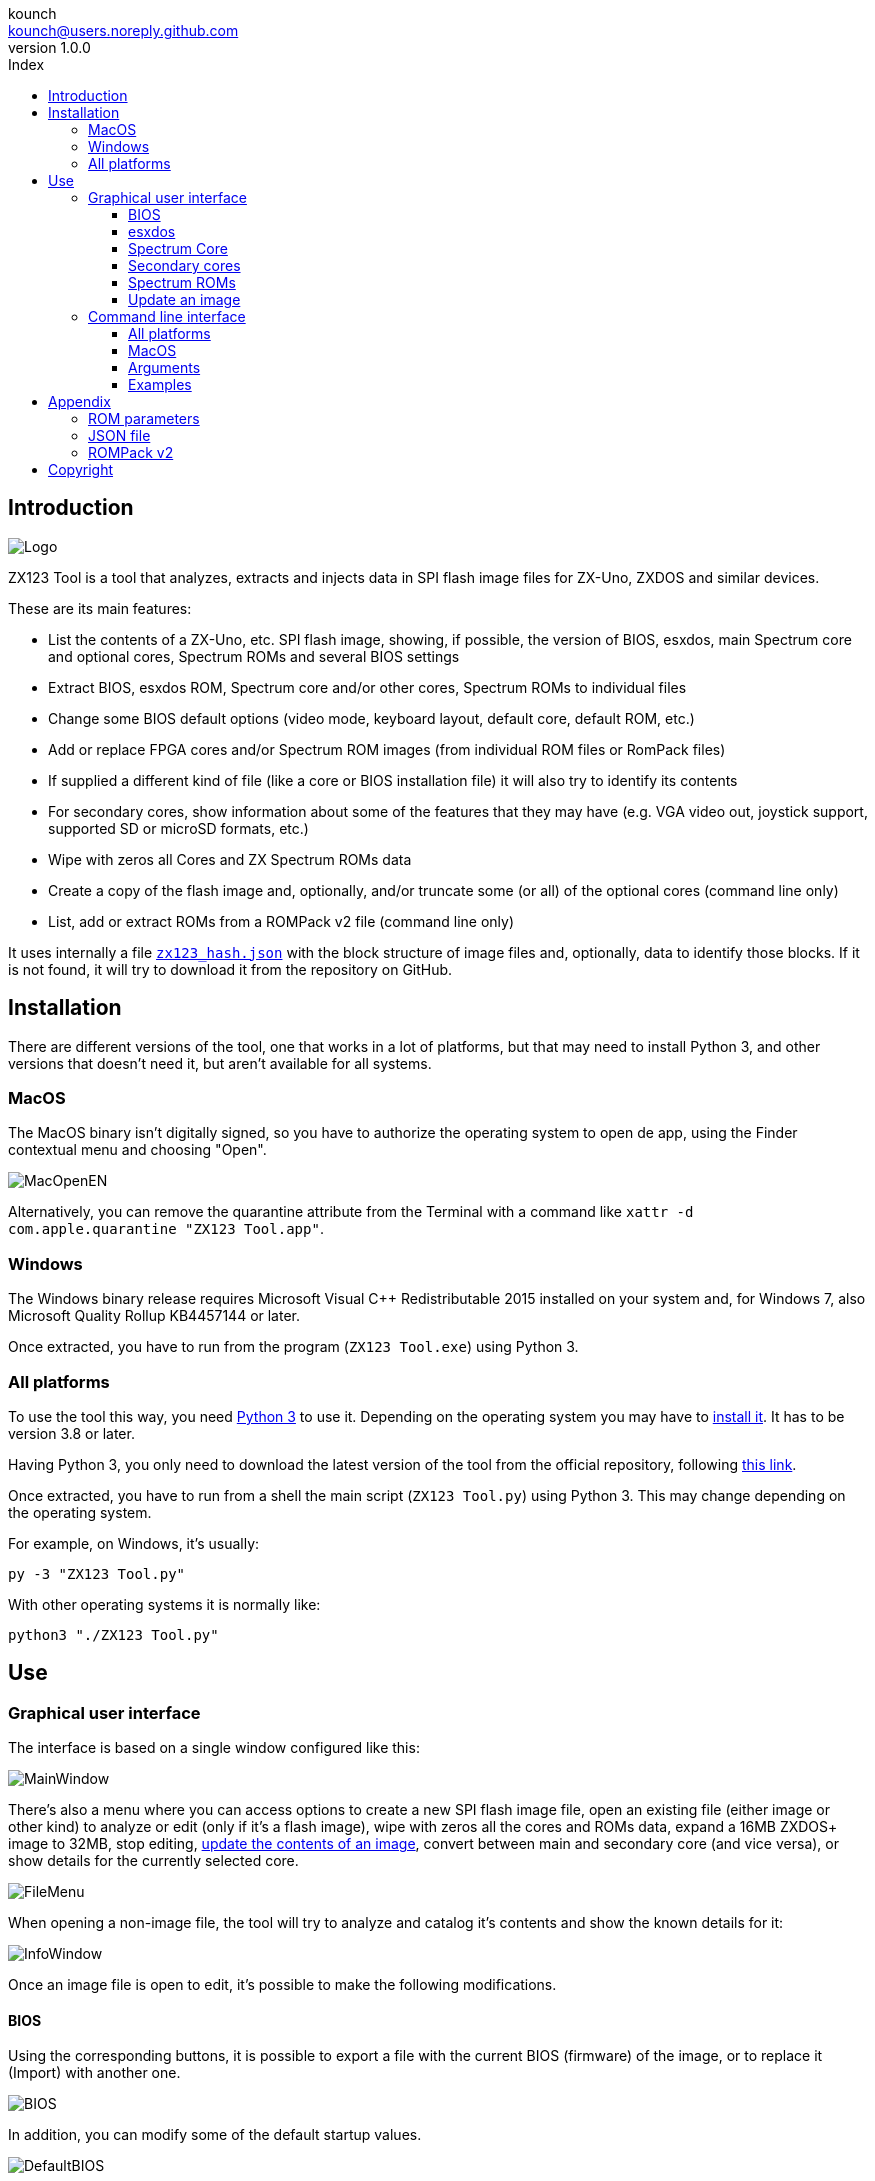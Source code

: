 = ZX123 Tool Manual
:author: kounch
:revnumber: 1.0.0
:doctype: book
:notitle:
:front-cover-image: image:../img/Portada.jpg[]
:email: kounch@users.noreply.github.com
:Revision: 1.0
:description: English ZX123 Tool Manual
:keywords: Manual, English, ZX123 Tool, ZX-Uno, ZXDOS, ZXDOS+
:icons: font
:source-highlighter: rouge
:toc: left
:toc-title: Index
:toclevels: 4

<<<

== Introduction

[.text-center]
image:../img/Logo.jpg[pdfwidth=20%]

ZX123 Tool is a tool that analyzes, extracts and injects data in SPI flash image files for ZX-Uno, ZXDOS and similar devices.

These are its main features:

- List the contents of a ZX-Uno, etc. SPI flash image, showing, if possible, the version of BIOS, esxdos, main Spectrum core and optional cores, Spectrum ROMs and several BIOS settings
- Extract BIOS, esxdos ROM, Spectrum core and/or other cores, Spectrum ROMs to individual files
- Change some BIOS default options (video mode, keyboard layout, default core, default ROM, etc.)
- Add or replace FPGA cores and/or Spectrum ROM images (from individual ROM files or RomPack files)
- If supplied a different kind of file (like a core or BIOS installation file) it will also try to identify its contents
- For secondary cores, show information about some of the features that they may have (e.g. VGA video out, joystick support, supported SD or microSD formats, etc.)
- Wipe with zeros all Cores and ZX Spectrum ROMs data
- Create a copy of the flash image and, optionally, and/or truncate some (or all) of the optional cores (command line only)
- List, add or extract ROMs from a ROMPack v2 file (command line only)

It uses internally a file <<#_json_file,`zx123_hash.json`>> with the block structure of image files and, optionally, data to identify those blocks. If it is not found, it will try to download it from the repository on GitHub.

== Installation

There are different versions of the tool, one that works in a lot of platforms, but that may need to install Python 3, and other versions that doesn't need it, but aren't available for all systems.

=== MacOS

The MacOS binary isn't digitally signed, so you have to authorize the operating system to open de app, using the Finder contextual menu and choosing "Open".

[.text-center]
image:../img/MacOpenEN.jpg[pdfwidth=50%]

Alternatively, you can remove the quarantine attribute from the Terminal with a command like `xattr -d com.apple.quarantine "ZX123 Tool.app"`.

=== Windows

The Windows binary release requires Microsoft Visual C++ Redistributable 2015 installed on your system and, for Windows 7, also Microsoft Quality Rollup KB4457144 or later.

Once extracted, you have to run from the program (`ZX123 Tool.exe`) using Python 3.

<<<

=== All platforms

To use the tool this way, you need https://www.python.org/[Python 3] to use it. Depending on the operating system you may have to https://www.python.org/downloads/[install it]. It has to be version 3.8 or later.

Having Python 3, you only need to download the latest version of the tool from the official repository, following https://github.com/kounch/zx123_tool/releases/latest[this link].

Once extracted, you have to run from a shell the main script (`ZX123 Tool.py`) using Python 3. This may change depending on the operating system.

For example, on Windows, it's usually:

[source,shell]
----
py -3 "ZX123 Tool.py"
----

With other operating systems it is normally like:

[source,shell]
----
python3 "./ZX123 Tool.py"
----

== Use

=== Graphical user interface

The interface is based on a single window configured like this:

[.text-center]
image:../img/MainWindow.jpg[pdfwidth=70%]

There's also a menu where you can access options to create a new SPI flash image file, open an existing file (either image or other kind) to analyze or edit (only if it's a flash image), wipe with zeros all the cores and ROMs data, expand a 16MB ZXDOS+ image to 32MB, stop editing, <<#_update_an_image,update the contents of an image>>, convert between main and secondary core (and vice versa), or show details for the currently selected core.

[.text-center]
image:../img/FileMenu.jpg[pdfwidth=50%]

<<<

When opening a non-image file, the tool will try to analyze and catalog it's contents and show the known details for it:

[.text-center]
image:../img/InfoWindow.jpg[pdfwidth=40%]

Once an image file is open to edit, it's possible to make the following modifications.

==== BIOS

Using the corresponding buttons, it is possible to export a file with the current BIOS (firmware) of the image, or to replace it (Import) with another one.

[.text-center]
image:../img/BIOS.jpg[pdfwidth=60%]

In addition, you can modify some of the default startup values.

[.text-center]
image:../img/DefaultBIOS.jpg[pdfwidth=25%]

For reference, these are the meanings of some of the values.

|===
|Setting
|Description
Boot Timer
|0 (No Timer), 1, 2, 3 or 4
|Keyboard Layout
|0 (Auto), 1 (ES), 2 (EN) or 3 (Spectrum)
|Video mode
|0 (PAL), 1 (NTSC) or 2 (VGA)
|===

==== esxdos

Using the corresponding buttons, it is possible to export a file with the current version of esxdos in the image, or to replace it (Import) with another one.

[.text-center]
image:../img/esxdos.jpg[pdfwidth=60%]

==== Spectrum Core

Using the corresponding buttons, it is possible to export a file with the current version of the Spectrum main core in the image, or to replace it (Import) with another one.

[.text-center]
image:../img/Spectrum.jpg[pdfwidth=100%]

==== Secondary cores

If no secondary core is selected in the list, it is possible to use the button to add a new one.

[.text-center]
image:../img/Cores.jpg[pdfwidth=25%]

When one or more cores are selected, it is possible to replace the first one with another one (Import) or to export each of the selected cores to separate files.

[.text-center]
image:../img/CoresSelect.jpg[pdfwidth=25%]

==== Spectrum ROMs

If no ROM is selected from the corresponding list, it is possible to use the Add button to add a new one. You can also replace or export all ROMs in the image using a single ROMPack file (v1).

[.text-center]
image:../img/ROMs.jpg[pdfwidth=100%]

When one or more ROMs are selected, it is possible to replace the first one with another one of the same size (Import) or to export each of the selected ROMs to separate files.

[.text-center]
image:../img/ROMsSelect.jpg[pdfwidth=100%]

When loading a ROM file, you can specify the flags to use when using the ROM, such as memory contention, DivMMC, timings of different Spectrum models, etc.

[.text-center]
image:../img/ROM.jpg[pdfwidth=70%]

The settings for each ROM are listed with a letter code that is explained in the <<#_rom_parameters,appendix at the end of this manual>>.

==== Update an image

From the menu, you can choose several options that try to update, either individually or all together, BIOS and cores to the latest version, according to the contents of the JSON file, being possible, when updating cores, to search for the ZX-Uno standard version, ZXUnCore (RGB666 DAC) adapted cores or 2MB internal memory adapted cores.

<<<

=== Command line interface

==== All platforms

The CLI can be invoked directly using the script `zx123_tool.py` and Python (version 3.6 or later), (e.g. `python3 zx123_tool.py -l -i FLASH.ZX1`)

==== MacOS

Alternatively, if your system does not have Python 3, you can call the MacOS binary from Terminal, addíng the parameter `--command` (e.g. `"/Applications/ZX123 Tool.app/Contents/MacOS/ZX123 Tool" --command -l -i flash.ZX1``)

==== Arguments

[source]
----
-h, --help          show help and exit
-v, --version       show program's version number and exit
-i INPUT_FILE, --input_file INPUT_FILE
                    ZX-Uno, ZXDOS, etc. File
-d OUTPUT_DIR, --output_dir OUTPUT_DIR
                      Output directory for extracted files
-o OUTPUT_FILE, --output_file OUTPUT_FILE
                      Output flash file to copy
-f, --force           Force overwrite of existing files
-l, --list_contents List file contents
-D, --details       Show Known Core Features
-r, --roms          Process ZX Spectrum ROMs (list or, in extract mode,
                    extract instead of Cores)
-q, --check_updated For each Core or non Spectrum ROM, check version
                    against 'latest' entry in the JSON database
-s, --show_hashes   Show computed hashes
-x EXTRACT, --extract EXTRACT
          Item(s) to extract, split using ",": BIOS, Spectrum, Special,
          ROMS, esxdos and/or core/ROM Number(s)
-n N_CORES, --number_of_cores N_CORES
          Number of cores to keep on output file
-a INJECT_DATA, --add INJECT_DATA
          Data of item to inject with one of these formats:
              BIOS,Path to BIOS binary
              esxdos,Path to esxdos ROM binary
              Spectrum,Path to Spectrum core binary
              Special,Path to Special core binary (for 32Mb SPI flash)
              CORE,Core Number,Name to use,Path to core binary
              ROM,Slot,Parameters,Name to use,Path to Spectrum ROM binary
              ROMS,Path to RomPack file with some ROMs inside
-w, --wipe            Wipe all ROMs and all secondary cores from image
-e, --32              Expand, if needed, flash file to 32MiB
-t, --convert   Converts between standard and Spectrum core
----

[source]
----
-1, --1core  Use, if available, ZXUnCore cores for ZX-Uno
-2, --2mb  Use, if available, 2MB cores for ZX-Uno
-c DEFAULT_CORE, --default_core DEFAULT_CORE
          Default core number: 1 and up
-z DEFAULT_ROM, --default_rom DEFAULT_ROM
          Index of default Spectrum ROM: 0 and up
-m VIDEO_MODE, --video_mode VIDEO_MODE
              Default BIOS video mode: 0 (PAL), 1 (NTSC) or 2 (VGA)
-k KEYBOARD_LAYOUT, --keyboard_layout KEYBOARD_LAYOUT
              Default BIOS Keyboard Layout:
                              0 (Auto), 1 (ES), 2 (EN) or 3 (Spectrum)
-b BOOT_TIMER, --boot_timer BOOT_TIMER
                              Boot Timer: 0 (No Timer), 1, 2, 3 or 4
-u, --update   If it's the only argument, download JSON from repository
                If there's an SPI flash image file, update BIOS and Cores to the latest version according to JSON file contents
-N, --nocolours Disable the use of colours in terminal text output
----

==== Examples

Show contents of file:

    python3 zx123_tool.py -i FLASH.ZXD -l

Show contents of file, including the installed cores and ZX Spectrum ROMs data:

    python3 zx123_tool.py -i FLASH.ZXD -l -r

Show the installed cores, and list known features of them:

    python3 zx123_tool.py -i FLASH.ZXD -l -D

Extract `FIRMWARE.ZXD` file from `FLASH32.ZXD` file (on Windows):

    py -3 zx123_tool.py -i FLASH32.ZXD -x BIOS

Extract the third ZX Spectrum ROM to a file:

    ...zx123_tool.py -i FLASH32.ZXD -r -x 3

Extract all Spectrum ROMs to `ROMS.ZX1` RomPack file from `FLASH32.ZXD` file:

    ...zx123_tool.py -i FLASH32.ZXD -x ROMS

Show contents of file and extract `SPECTRUM.ZXD`, `ESXDOS.ZXD` and `.ZXD` files for cores 1 and 3:

    ...zx123_tool.py -l -i FLASH32.ZXD -x Spectrum,3,1,esxdos

Add core `NEXT.ZXD` as number `3`, with name `SpecNext`:

    ...zx123_tool.py -i FLASH.ZXD -o FLASHnew.ZXD -a CORE,3,SpecNext,NEXT.ZXD

Add core `NEXT.ZXD` as number `3`, with name `SpecNext`, and set as the default boot core:

    ...zx123_tool.py -i FLASH.ZXD -o FLASHnew.ZXD -a CORE,3,SpecNext,NEXT.ZXD -c 3

Add file `48.rom` (Spectrum ROM) in slot `5`, with name `Spec48`:

    ...zx123_tool.py -i FLASH.ZXD -o FLASHnew.ZXD -a ROM,5,xdnlh17,Spec48,48.rom

Set ROM with index 2 (do not mistake with slot index) as the default Spectrum ROM:

    ...zx123_tool.py -i FLASH.ZXD -o FLASHnew.ZXD -z 2

Add BIOS and esxdos ROMs:

    ...zx123_tool.py -i FLASH.ZXD -o FLASHnew.ZXD -a BIOS,FIRMWARE.ZXD -a esxdos,ESXMMC.BIN

Replace all Spectrum ROMs with the contents of `MyROMS.ZX1` RomPack file:

    ...zx123_tool.py -i FLASH.ZXD -o FLASHnew.ZXD -a ROMS,MyROMS.ZX1

Wipe all ROMs data and all secondary cores data:

    ...zx123_tool.py -i FLASH.ZXD -w -o FLASHempty.ZXD

Wipe all ROMs data and all secondary cores data, and then add file `48.rom` (Spectrum ROM) in slot `0`, with name `ZX Spectrum`:

    ...zx123_tool.py -i FLASH.ZXD -w -o FLASHnew.ZXD -a "ROM,0,xdnlh17,ZX Spectrum,48.rom"

Create a copy of `FLASH32.ZXD`, but removing all cores and setting BIOS default to VGA and Spectrum keyboard layout:

    ...zx123_tool.py -i FLASH32.ZXD -o FlashGDOSPlus.ZXD -n 0 -m 2 -k 3

Find out the version of a BIOS installation file:

    ...zx123_tool.py -i FIRMWARE.ZXD -l

Convert the contents of a classic ROMPack file to a ROMPack v2 file:

    ...zx123_tool.py -i ROMS_255_orig.ZX1 -o ROMS_255.ZX1 -a ROMS,MyROMS.ZX1

Add a ROM to a ROMPack v2 file:

    ...zx123_tool.py -i ROMS_255_orig.ZX1 -o ROMS_255.ZX1 -a "ROM,0,xdnlh17,ZX Spectrum,48.rom"

    ...zx123_tool.py -i ROMS_255_orig.ZX1 -o ROMS_255.ZX1 -a ROMS,MyROMS.ZX1

Extract ROMs with indexes 3, 5 and 6 from a ROMPack v2 file:

    ...zx123_tool.py -i ROMS_255.ZX1 -x 3,5,6

== Appendix

=== ROM parameters

[align="center",width="60%",%header,cols="1,4",options="header"]
|===
|Parameter
|Description
|`i`
|Keyboard issue 3 enabled (instead of issue 2)
|`c`
|Disable memory contention
|`d`
|Enable DivMMC
|`n`
|Enable NMI DivMMC (esxdos Menu)
|`p`
|Use Pentagon Timings
|`t`
|Use 128K timings
|`s`
|Disable DivMMC and ZXMMC ports
|`m`
|Enable Timex Horizontal MMU
|`h`
|Disable ROM high bit (1FFD bit 2)
|`l`
|Disable ROM low bit (7FFD bit 4)
|`1`
|Disable 1FFD port (+2A/3 paging)
|`7`
|Disable 7FFD port (128K paging)
|`2`
|Disable TurboSound (secondary AY chip)
|`a`
|Disable AY chip
|`r`
|Disable Radastanian mode
|`x`
|Disable Timex mode
|`u`
|Disable ULAPlus
|===

<<<

=== JSON file

The JSON file is an object where the main name are file extensions (like `ZXD` or `ZX1`). All the data in the JSON is stored as a string. For each of the possible extensions, there is another object with the following structure:

[source]
----
(...)
"(Extension)": {
    "description" -> Short Description of the platform asssociated (e.g. "ZXDOS+")
    "hashtype"    -> "sha256sum" at this moment
    "parts": {    -> Description of SPI Flash Main Blocks
                      For each of these, an array is provided with this data:
                            [offset, size, <output name>, <magic bytes>]
                      The blocks are:
                        - "header"    -> File header and descriptors
                        - "esxdos"    -> esxdos binary ROM
                        - "roms_dir"  -> Description of installed Spectrum ROMs
                        - "cores_dir" -> Description of installed extra FPGA cores
                        - "BIOS"      -> Binary image of firmware
                        - "roms_data" -> Spectrum ROMs binary data
                        - "Spectrum"  -> Main FPGA core
                        - "Special"   -> Special core (if it exists) for 32Mb SPI flash
                        - "core_base" -> Extra cores starting offset and size
    },
    "BIOS": {   -> Dictionary of hashes for different firmware versions in the format:
                    latest" -> Name of the latest version and (optionally) download URL
                    "versions":  {   -> Hash Dictionary
                                        "(Version Description)": "(Hash)",
                    }
    },
    "esxdos": {  -> Dictionary of hashes for different esxdos ROM versions in the format:
                    "latest" -> Name of the latest version
                    "versions":  {   -> Hash Dictionary
                                        "(Version Description)": "(Hash)",
                    }
    },
    "Spectrum": {   -> Dictionary of hashes for different Spectrum core versions in the format:
                        "latest" -> Name of the latest version and (optionally) download URL
                        "versions":  {   -> Hash Dictionary
                                            "(Version Description)": "(Hash)",
                        }
    "Special": {   -> Dictionary of hashes for different Special core versions in the format:
                      "latest" -> Name of the latest version and (optionally) download URL
                      "versions":  {   -> Hash Dictionary
                                          "(Version Description)": "(Hash)",
                      }
    "Cores": {   -> Dictionary for different FPGA cores
        "(Core name)": {   -> Dictionary of hashes for different core versions in the format:
                            "latest" -> Name of the latest version and (optionally) download URL
                            "base"   -> Name of another version with download URL if there's no URL for the latest
                            "versions":  {   -> Hash Dictionary
                                                "(Version Description)": "(Hash)",
                            },
                            "features":  {   -> Feature info Dictionary
                                                "Category": [["Feature", "Feature", ...], "Note"]
                            }
        },
        (...)
    }
}.
(...)
----

`roms_dir` format:

[source]
----
[roms directory offset, directory block size, "", "", enabled entries offset, first ROMs block length, second ROMs block length]
----

`cores_dir` format:

[source]
----
[cores directory offset, directory block size, "", "", first cores block length, second cores block length]
----

`roms_data` format:

[source]
----
[first slot offset, first ROMs block size, "", "", second ROMs block offset],
----

`core_base` format:

[source]
----
[first core offset, core length, "", First bytes of a binary core data, second cores block offset]
----

<<<

=== ROMPack v2

ROMPack v2 files are based on classic ROMPack files, used to extract and insert all the ROM files in a ZX-Uno, ZXDOS SPI flash. Classic ROMpack files have 64 ROM slots while ROMPack v2 files have 255 ROM slots. The file structure of a ROMPAck file is as follows:

[align="center",width="75%",%header,cols="1,1,6",options="header"]
|===
|Start
|End
|Description
|`0x000000`
|`0x000003`
|Signature 'RPv2'
|`0x000004`
|`0x00003F`
|Reserved. Unused (pad with `0x00`)
|`0x000040`
|`0x003FFF`
|Up to 255 64 bytes blocks (ROM Entries) (pad with `0x00`)
|`0x004000`
|`0x0040FE`
|Up to 255 1 byte blocks with ROM Index Entries (pad with `0xFF`)
|`0x0040FF`
|`0x0040FF`
|Default ROM Index (1 byte)
|`0x004100`
|`0x4000FF`
|Up to 255 16384 bytes ROM slots (pad with `0x00`)
|===

Each ROM Entry block has this internal structure:

[align="center",width="70%",%header,cols="2,1,7",options="header"]
|===
|Start
|End
|Description
|`0x00`
|`0x00`
|Slot offset
|`0x01`
|`0x01`
|Slot size
|`0x02`
|`0x02`
|Flags 1:
|`0x02`:Bit `0`
| Bit `1`
|Machine timings: `00`=48K `01`=128K, `10`=Pentagon
|`0x02`:Bit `2`
|Bit `2`
|NMI DivMMC: `0`=disabled, `1`=enabled
|`0x02`:Bit `3`
|Bit `3`
|DivMMC: `0`=disabled, `1`=enabled
|`0x02`:Bit `4`
|Bit `4`
|Contention: `0`=disabled, `1`=enabled
|`0x02`:Bit `5`
|Bit `5`
|Keyboard issue: `0`=issue 2, `1`=issue 3
|`0x03`
|`0x03`
|Flags 2:
|`0x03`:Bit `0`
|Bit `0`
|AY chip: `0`=enabled, `1`=disabled
|`0x03`:Bit `1`
|Bit `1`
|2nd AY chip (TurboSound): `0`=enabled, `1`=disabled
|`0x03`:Bit `2`
|Bit `2`
|`7ffd` port: `0`=enabled, `1`=disabled
|`0x03`:Bit `3`
|Bit `3`
|`1ffd` port: `0`=enabled, `1`=disabled
|`0x03`:Bit `4`
|Bit `4`
|ROM low bit: `0`=enabled, `1`=disabled
|`0x03`:Bit `5`
|Bit `5`
|ROM high bit: `0`=enabled, `1`=disabled
|`0x03`:Bit `6`
|Bit `6`
|horizontal MMU in Timex: `0`=disabled, `1`=enabled
|`0x03`:Bit `7`
|Bit `7`
|DivMMC and ZXMMC ports: `0`=enabled, `1`=disabled
|`0x08`
|`0x0F`
|crc16-ccitt values. Up to 4 16-bit values in reverse order
|`0x10`
|`0x1F`
|unused
|`0x20`
|`0x3F`
|Name of ROM in ASCII, space padded
|===

== Copyright

Copyright (c) 2020-2021, kounch
All rights reserved.

Redistribution and use in source and binary forms, with or without modification, are permitted provided that the following conditions are met:

- Redistributions of source code must retain the above copyright notice, this list of conditions and the following disclaimer.

- Redistributions in binary form must reproduce the above copyright notice, this list of conditions and the following disclaimer in the documentation and/or other materials provided with the distribution.

THIS SOFTWARE IS PROVIDED BY THE COPYRIGHT HOLDERS AND CONTRIBUTORS "AS IS" AND ANY EXPRESS OR IMPLIED WARRANTIES, INCLUDING, BUT NOT LIMITED TO, THE IMPLIED WARRANTIES OF MERCHANTABILITY AND FITNESS FOR A PARTICULAR PURPOSE ARE DISCLAIMED. IN NO EVENT SHALL THE COPYRIGHT HOLDER OR CONTRIBUTORS BE LIABLE FOR ANY DIRECT, INDIRECT, INCIDENTAL, SPECIAL, EXEMPLARY, OR CONSEQUENTIAL DAMAGES (INCLUDING, BUT NOT LIMITED TO, PROCUREMENT OF SUBSTITUTE GOODS OR SERVICES; LOSS OF USE, DATA, OR PROFITS; OR BUSINESS INTERRUPTION) HOWEVER CAUSED AND ON ANY THEORY OF LIABILITY, WHETHER IN CONTRACT, STRICT LIABILITY, OR TORT (INCLUDING NEGLIGENCE OR OTHERWISE) ARISING IN ANY WAY OUT OF THE USE OF THIS SOFTWARE, EVEN IF ADVISED OF THE POSSIBILITY OF SUCH DAMAGE.

"Loupe PNG image" from <http://pngimg.com> is licensed under CC BY-NC 4.0

Jarik Marwede (Center tk window <https://github.com/jarikmarwede/center-tk-window>)

MIT License

Copyright (c) 2019 Jarik Marwede

Permission is hereby granted, free of charge, to any person obtaining a copy of this software and associated documentation files (the "Software"), to deal in the Software without restriction, including without limitation the rights to use, copy, modify, merge, publish, distribute, sublicense, and/or sell copies of the Software, and to permit persons to whom the Software is furnished to do so, subject to the following conditions:

The above copyright notice and this permission notice shall be included in all copies or substantial portions of the Software.

THE SOFTWARE IS PROVIDED "AS IS", WITHOUT WARRANTY OF ANY KIND, EXPRESS OR IMPLIED, INCLUDING BUT NOT LIMITED TO THE WARRANTIES OF MERCHANTABILITY, FITNESS FOR A PARTICULAR PURPOSE AND NONINFRINGEMENT. IN NO EVENT SHALL THE AUTHORS OR COPYRIGHT HOLDERS BE LIABLE FOR ANY CLAIM, DAMAGES OR OTHER LIABILITY, WHETHER IN AN ACTION OF CONTRACT, TORT OR OTHERWISE, ARISING FROM, OUT OF OR IN CONNECTION WITH THE SOFTWARE OR THE USE OR OTHER DEALINGS IN THE SOFTWARE.
